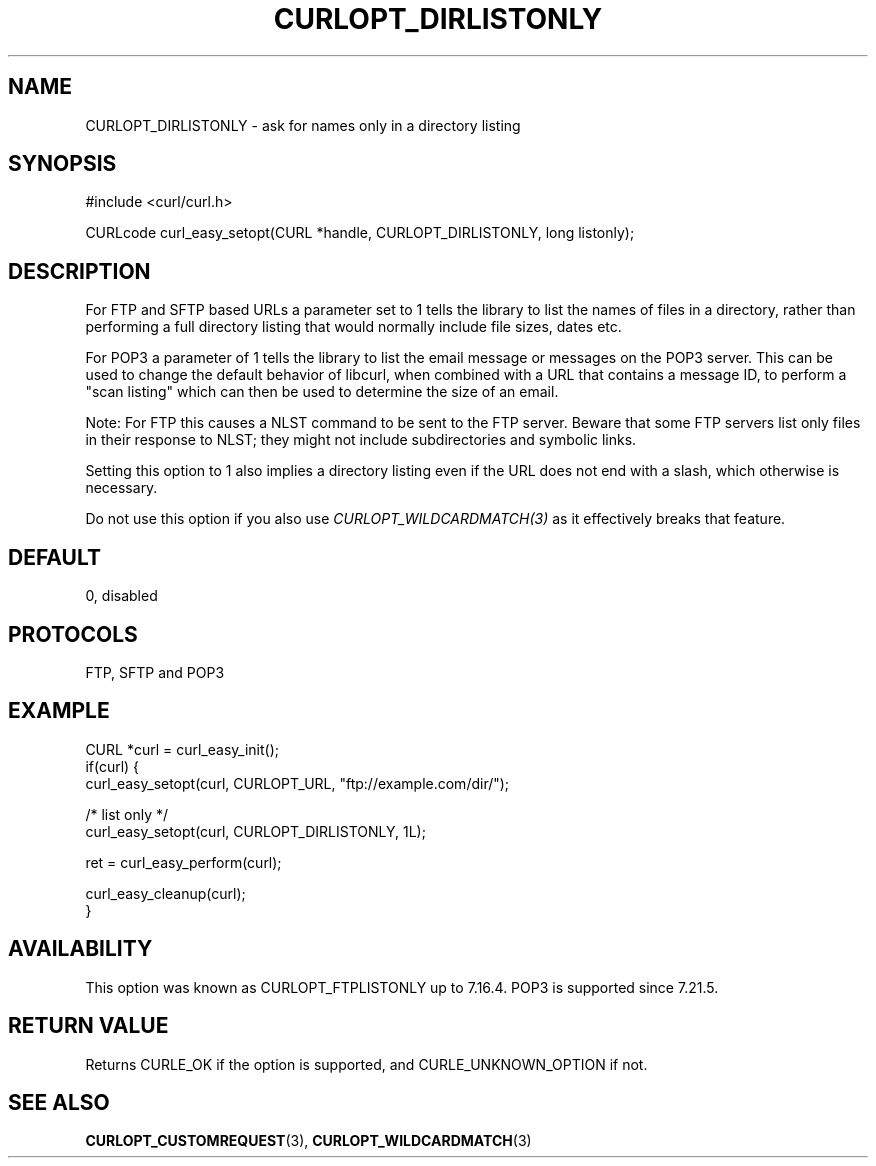 .\" **************************************************************************
.\" *                                  _   _ ____  _
.\" *  Project                     ___| | | |  _ \| |
.\" *                             / __| | | | |_) | |
.\" *                            | (__| |_| |  _ <| |___
.\" *                             \___|\___/|_| \_\_____|
.\" *
.\" * Copyright (C) Daniel Stenberg, <daniel@haxx.se>, et al.
.\" *
.\" * This software is licensed as described in the file COPYING, which
.\" * you should have received as part of this distribution. The terms
.\" * are also available at https://curl.se/docs/copyright.html.
.\" *
.\" * You may opt to use, copy, modify, merge, publish, distribute and/or sell
.\" * copies of the Software, and permit persons to whom the Software is
.\" * furnished to do so, under the terms of the COPYING file.
.\" *
.\" * This software is distributed on an "AS IS" basis, WITHOUT WARRANTY OF ANY
.\" * KIND, either express or implied.
.\" *
.\" * SPDX-License-Identifier: curl
.\" *
.\" **************************************************************************
.\"
.TH CURLOPT_DIRLISTONLY 3 "September 26, 2023" "ibcurl 8.4.0" libcurl

.SH NAME
CURLOPT_DIRLISTONLY \- ask for names only in a directory listing
.SH SYNOPSIS
.nf
#include <curl/curl.h>

CURLcode curl_easy_setopt(CURL *handle, CURLOPT_DIRLISTONLY, long listonly);
.fi
.SH DESCRIPTION
For FTP and SFTP based URLs a parameter set to 1 tells the library to list the
names of files in a directory, rather than performing a full directory listing
that would normally include file sizes, dates etc.

For POP3 a parameter of 1 tells the library to list the email message or
messages on the POP3 server. This can be used to change the default behavior
of libcurl, when combined with a URL that contains a message ID, to perform a
"scan listing" which can then be used to determine the size of an email.

Note: For FTP this causes a NLST command to be sent to the FTP server.  Beware
that some FTP servers list only files in their response to NLST; they might not
include subdirectories and symbolic links.

Setting this option to 1 also implies a directory listing even if the URL
does not end with a slash, which otherwise is necessary.

Do not use this option if you also use \fICURLOPT_WILDCARDMATCH(3)\fP as it
effectively breaks that feature.
.SH DEFAULT
0, disabled
.SH PROTOCOLS
FTP, SFTP and POP3
.SH EXAMPLE
.nf
CURL *curl = curl_easy_init();
if(curl) {
  curl_easy_setopt(curl, CURLOPT_URL, "ftp://example.com/dir/");

  /* list only */
  curl_easy_setopt(curl, CURLOPT_DIRLISTONLY, 1L);

  ret = curl_easy_perform(curl);

  curl_easy_cleanup(curl);
}
.fi
.SH AVAILABILITY
This option was known as CURLOPT_FTPLISTONLY up to 7.16.4. POP3 is supported
since 7.21.5.
.SH RETURN VALUE
Returns CURLE_OK if the option is supported, and CURLE_UNKNOWN_OPTION if not.
.SH "SEE ALSO"
.BR CURLOPT_CUSTOMREQUEST (3),
.BR CURLOPT_WILDCARDMATCH (3)

